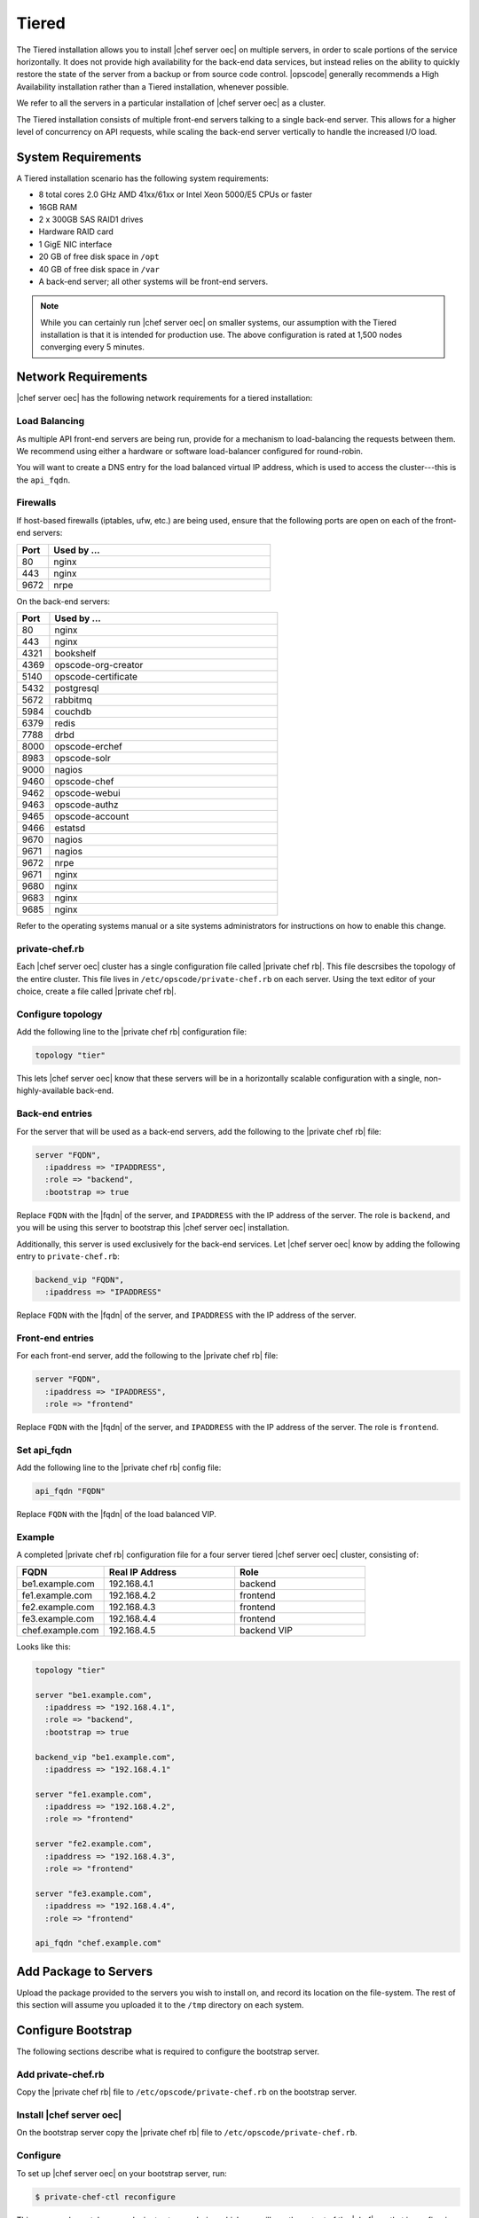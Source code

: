 =====================================================
Tiered
=====================================================

The Tiered installation allows you to install |chef server oec| on multiple servers, in order to scale portions of the service horizontally. It does not provide high availability for the back-end data services, but instead relies on the ability to quickly restore the state of the server from a backup or from source code control. |opscode| generally recommends a High Availability installation rather than a Tiered installation, whenever possible.

We refer to all the servers in a particular installation of |chef server oec| as a cluster.

The Tiered installation consists of multiple front-end servers talking to a single back-end server. This allows for a higher level of concurrency on API requests, while scaling the back-end server vertically to handle the increased I/O load.

System Requirements
=====================================================
A Tiered installation scenario has the following system requirements:

* 8 total cores 2.0 GHz AMD 41xx/61xx or Intel Xeon 5000/E5 CPUs or faster
* 16GB RAM
* 2 x 300GB SAS RAID1 drives
* Hardware RAID card
* 1 GigE NIC interface
* 20 GB of free disk space in ``/opt``
* 40 GB of free disk space in ``/var``
* A back-end server; all other systems will be front-end servers.

.. note:: While you can certainly run |chef server oec| on smaller systems, our assumption with the Tiered installation is that it is intended for production use. The above configuration is rated at 1,500 nodes converging every 5 minutes.

Network Requirements
=====================================================
|chef server oec| has the following network requirements for a tiered installation:

Load Balancing
-----------------------------------------------------
As multiple API front-end servers are being run, provide for a mechanism to load-balancing the requests between them. We recommend using either a hardware or software load-balancer configured for round-robin.

You will want to create a DNS entry for the load balanced virtual IP address, which is used to access the cluster---this is the ``api_fqdn``.

Firewalls
-----------------------------------------------------
If host-based firewalls (iptables, ufw, etc.) are being used, ensure that the following ports are open on each of the front-end servers:

.. list-table::
   :widths: 60 420
   :header-rows: 1

   * - Port
     - Used by ...
   * - 80
     - nginx
   * - 443
     - nginx
   * - 9672
     - nrpe

On the back-end servers:

.. list-table::
   :widths: 60 420
   :header-rows: 1

   * - Port
     - Used by ...
   * - 80
     - nginx
   * - 443
     - nginx
   * - 4321
     - bookshelf
   * - 4369
     - opscode-org-creator
   * - 5140
     - opscode-certificate
   * - 5432
     - postgresql
   * - 5672
     - rabbitmq
   * - 5984
     - couchdb
   * - 6379
     - redis
   * - 7788
     - drbd
   * - 8000
     - opscode-erchef
   * - 8983
     - opscode-solr
   * - 9000
     - nagios
   * - 9460
     - opscode-chef
   * - 9462
     - opscode-webui
   * - 9463
     - opscode-authz
   * - 9465
     - opscode-account
   * - 9466
     - estatsd
   * - 9670
     - nagios
   * - 9671
     - nagios
   * - 9672
     - nrpe
   * - 9671
     - nginx
   * - 9680
     - nginx
   * - 9683
     - nginx
   * - 9685
     - nginx

Refer to the operating systems manual or a site systems administrators for instructions on how to enable this change.

private-chef.rb
-----------------------------------------------------
Each |chef server oec| cluster has a single configuration file called |private chef rb|. This file descrsibes the topology of the entire cluster. This file lives in ``/etc/opscode/private-chef.rb`` on each server. Using the text editor of your choice, create a file called |private chef rb|.

Configure topology
-----------------------------------------------------
Add the following line to the |private chef rb| configuration file:

.. code-block:: ruby

   topology "tier"

This lets |chef server oec| know that these servers will be in a horizontally scalable configuration with a single, non-highly-available back-end.

Back-end entries
-----------------------------------------------------
For the server that will be used as a back-end servers, add the following to the |private chef rb| file:

.. code-block:: ruby

   server "FQDN",
     :ipaddress => "IPADDRESS",
     :role => "backend",
     :bootstrap => true

Replace ``FQDN`` with the |fqdn| of the server, and ``IPADDRESS`` with the IP address of the server. The role is ``backend``, and you will be using this server to bootstrap this |chef server oec| installation.

Additionally, this server is used exclusively for the back-end services. Let |chef server oec| know by adding the following entry to ``private-chef.rb``:

.. code-block:: ruby

   backend_vip "FQDN",
     :ipaddress => "IPADDRESS"

Replace ``FQDN`` with the |fqdn| of the server, and ``IPADDRESS`` with the IP address of the server.

Front-end entries
-----------------------------------------------------
For each front-end server, add the following to the |private chef rb| file:

.. code-block:: ruby

   server "FQDN",
     :ipaddress => "IPADDRESS",
     :role => "frontend"

Replace ``FQDN`` with the |fqdn| of the server, and ``IPADDRESS`` with the IP address of the server. The role is ``frontend``.

Set api_fqdn
-----------------------------------------------------
Add the following line to the |private chef rb| config file:

.. code-block:: ruby

   api_fqdn "FQDN"

Replace ``FQDN`` with the |fqdn| of the load balanced VIP.

Example
-----------------------------------------------------
A completed |private chef rb| configuration file for a four server tiered |chef server oec| cluster, consisting of:

.. list-table::
   :widths: 100 150 150
   :header-rows: 1

   * - FQDN
     - Real IP Address
     - Role
   * - be1.example.com
     - 192.168.4.1
     - backend
   * - fe1.example.com
     - 192.168.4.2
     - frontend
   * - fe2.example.com
     - 192.168.4.3
     - frontend
   * - fe3.example.com
     - 192.168.4.4
     - frontend
   * - chef.example.com
     - 192.168.4.5
     - backend VIP

Looks like this:

.. code-block:: ruby

   topology "tier"
   
   server "be1.example.com",
     :ipaddress => "192.168.4.1",
     :role => "backend",
     :bootstrap => true
   
   backend_vip "be1.example.com",
     :ipaddress => "192.168.4.1"
   
   server "fe1.example.com",
     :ipaddress => "192.168.4.2",
     :role => "frontend"
   
   server "fe2.example.com",
     :ipaddress => "192.168.4.3",
     :role => "frontend"
   
   server "fe3.example.com",
     :ipaddress => "192.168.4.4",
     :role => "frontend"
   
   api_fqdn "chef.example.com"


Add Package to Servers
=====================================================
Upload the package provided to the servers you wish to install on, and record its location on the file-system. The rest of this section will assume you uploaded it to the ``/tmp`` directory on each system.

Configure Bootstrap
=====================================================
The following sections describe what is required to configure the bootstrap server.

Add private-chef.rb
-----------------------------------------------------
Copy the |private chef rb| file to ``/etc/opscode/private-chef.rb`` on the bootstrap server.

Install |chef server oec|
-----------------------------------------------------
On the bootstrap server copy the |private chef rb| file to ``/etc/opscode/private-chef.rb``.

Configure 
-----------------------------------------------------
To set up |chef server oec| on your bootstrap server, run:

.. code-block:: bash

   $ private-chef-ctl reconfigure

This command may take several minutes to run, during which you will see the output of the |chef| run that is configuring your new |chef server oec| installation. When it is complete, you will see:

.. code-block:: bash

   Chef Server Reconfigured!

.. note:: |chef server oec| is composed of many different services, which work together to create a functioning system. One effect is that it can take a few minutes for the system to finish starting up. One way to tell that the system is fully ready is to use the top command. You will notice high CPU utilization for several |ruby| processes while the system is starting up. When that utilization drops off, the system is ready.

Configure Front-end
=====================================================
The following sections describe what is required to configure the front-end server.

Copy /etc/opscode
-----------------------------------------------------
With the bootstrap complete, you can now populate ``/etc/opscode`` on the front-end servers with the files generated during the bootstrap process. Assuming you are logged in as root on your bootstrap server, something like:

.. code-block:: bash

   $ scp -r /etc/opscode FQDN:/etc

Will copy all the files from the bootstrap server to another system. Replace ``FQDN`` with the |fqdn| of the system you want to install.

Install package
-----------------------------------------------------
Install the |chef server oec| package on each of the front-end servers. For on |redhat| and |centos| 6:

.. code-block:: bash

   $ rpm -Uvh /tmp/private-chef-full-1.0.0–1.x86_64.rpm

Install the |chef server oec| package on |ubuntu|:

.. code-block:: bash

   $ dpkg -i /tmp/private-chef-full_1.0.0–1_amd64.deb


Configure
-----------------------------------------------------
With the bootstrap complete, you can now populate ``/etc/opscode`` on the front-end servers with the files generated during the bootstrap process. Assuming you are logged in as root on your bootstrap server, something like:

.. code-block:: bash

   $ scp -r /etc/opscode FQDN:/etc

This command will copy all the files from the bootstrap server to another system. Replace ``FQDN`` with the |fqdn| of the system you want to install.

Success!
=====================================================
Congratulations, you have installed |chef server oec| in a Tiered configuration. Continue with the User Management section of this guide.

